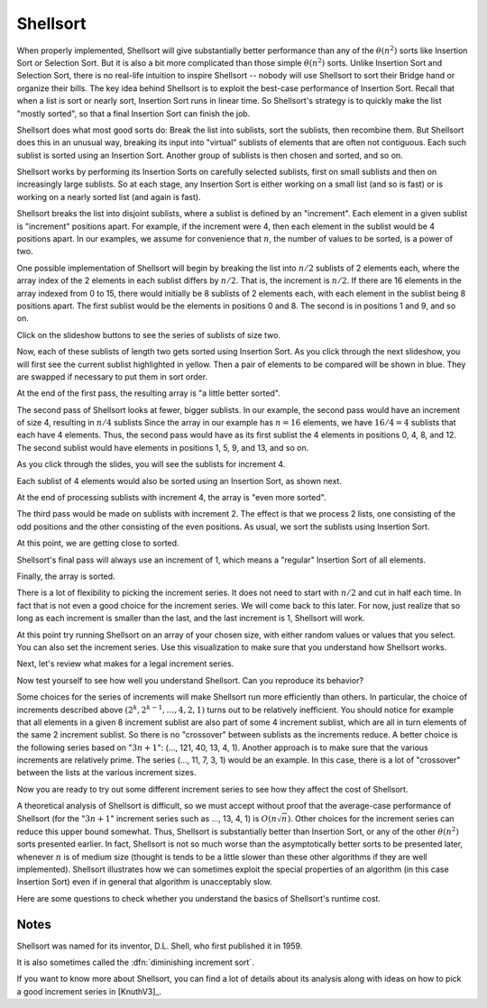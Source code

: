 .. raw:: html

   <link href="_static/opendsaMOD.css" rel="stylesheet" type="text/css" />
   <link href="http://algoviz.org/OpenDSA/dev/OpenDSA/JSAV/css/JSAV.css" rel="stylesheet" type="text/css" />
   <script src="https://ajax.googleapis.com/ajax/libs/jquery/1.7.1/jquery.min.js"></script>
   <script src="https://ajax.googleapis.com/ajax/libs/jqueryui/1.8.16/jquery-ui.min.js"></script>
   <script src="http://algoviz.org/OpenDSA/dev/OpenDSA/JSAV/lib/jquery.transform.light.js"></script>
   <script src="http://algoviz.org/OpenDSA/dev/OpenDSA/JSAV/lib/raphael.js"></script>
   <script src="http://algoviz.org/OpenDSA/dev/OpenDSA/JSAV/build/JSAV-min.js"></script>
   <script type="text/javascript" src="_static/ODSA.js"></script>

   <style>
     #container .jsavarray {
       left: -10px;
     }

     p.jsavoutput.jsavline {
       height: 80px;
       margin: 10px, 0px;
     }
     .jsavcontainer {
       width: 760px;
       background-color: #eed;
       margin: 0 auto;
       border: 0px
     }
     .jsavcounter {
       float: left;
       width: 100px;
       margin-top: 15px;
     }
     .jsavsettings {
       float: right;
     }
     .jsavsettings:after {
       clear: both;
       display: block;
       content: "";
     }
     .jsavcontrols {
       width: 650px;
     }
     .jsavcontrols a {
       margin: 0 40px;
     }
   </style>

   <input type="button" float="right" name="about" value="About"/>

   <script>
     // Various functions and variables that will be used by all of the
     // following sections of the tutorial.

     var speed = 100; // Animation default speed
     // The various arrays to start sweeps with or display
     var theArray = [20, 30, 12, 54, 55, 11, 78, 14, 13, 79, 44, 98, 76, 45, 32, 11];
     var theArray2 = [13, 30, 12, 54, 55, 11, 32, 11, 20, 79, 44, 98, 76, 45, 78, 14];
     var theArray3 = [13, 11, 12, 11, 20, 30, 32, 14, 55, 45, 44, 54, 76, 79, 78, 98];
     var theArray4 = [12, 11, 13, 11, 20, 14, 32, 30, 44, 45, 55, 54, 76, 79, 78, 98];
 
     var LIGHT = "rgb(215, 215, 215)";  // For "greying out" array elements
     var DARK = "black";                // Make array elements dark again

     // Convenience function for setting another type of highlight
     // (will be used for showing which elements will be compared during sort)
     var setBlue = function(arr, index) {
       arr.css(index, {"background-color": "#ddf" });
     };

     // Partial Shellsort. Sweep with the given increment
     function sweep(av, myarr, incr) {
       var j = 0;
       highlightFunction = function(index) { return index%incr == j;};
       for (j=0; j<incr; j++) {         // Sort each sublist
         // Highlight the sublist
         myarr.highlight(highlightFunction);
         av.step();
         inssort(av, myarr, j, incr);
         myarr.unhighlight(highlightFunction);
       }
     }

     // Insertion sort using increments
     function inssort(av, arr, start, incr) {
       var i, j;
       for (i=start+incr; i<arr.size(); i+=incr) {
         setBlue(arr, i);
         for (j=i; j>=incr; j-=incr) {
           setBlue(arr, j-incr);
	   av.step();
           if (arr.value(j) < arr.value(j-incr)) {
   	     arr.swap(j, j-incr); // swap the two indices
	     av.step();
   	   }
           else {
   	     arr.highlight([j-incr, j]);
             break; // Done pushing element, leave for loop
           }
  	   arr.highlight(j);
         }
         arr.highlight(j);
       }
     }

     // Display a slideshow for a sweep of "increment" steps on array "inArr"
     function DoSweep(container, inArr, increment) {
       var av = new JSAV(container);
       av.SPEED = speed; // Set the animation speed base
       // Create an array object under control of JSAV library
       var arr = av.ds.array(inArr, {indexed: true});
       av.displayInit();
       arr.unhighlight(); // unhighlight seems to have the side effect of
                          // making the cell dark.
       sweep(av, arr, increment); // first sweep with increment 8
       av.recorded();
     }

     // Show the differences between the original array and given array "a"
     function ShowDifference(container, a) {
       var av = new JSAV(container, {"animationMode": "none"});
       var origarr = av.ds.array(theArray, {indexed: true});
       var origlabel = av.label("Original Array", {before: origarr});
       var arr = av.ds.array(a, {indexed: true});
       var arrlabel = av.label("Values in <b style='color:#0f0;'>green</b> have changed from their original positions", {before: arr});
       arr.css(function(index)
         { return arr.value(index) !== origarr.value(index); }, {"color": "#0f0"});
     }
   </script>

   <script>
     // Support for "About" button
     $('input[name="about"]').click(about); // Set callback action
     function about() { // This is what we pop up
       var mystring = "Shellsort Explanation Slideshow\nWritten by Cliff Shaffer and Ville Karavirta\nCreated as part of the OpenDSA hypertextbook project.\nFor more information, see http://algoviz.org/OpenDSA\nWritten during June, 2011\nLast update: August 14, 2011\nJSAV library version " + JSAV.version();
       alert(mystring);
     }
   </script>

.. index:: ! Shellsort
.. index:: Insertion Sort, Selection Sort

Shellsort
=========

When properly implemented, Shellsort will give
substantially better performance than any of the :math:`\theta(n^2)`
sorts like Insertion Sort or Selection Sort.
But it is also a bit more complicated than those simple
:math:`\theta(n^2)` sorts.
Unlike Insertion Sort and Selection Sort, there is no real-life
intuition to inspire Shellsort -- nobody will use Shellsort to
sort their Bridge hand or organize their bills.
The key idea behind Shellsort is to exploit the best-case performance
of Insertion Sort.
Recall that when a list is sort or nearly sort, Insertion Sort runs in
linear time.
So Shellsort's strategy is to quickly make the list "mostly sorted",
so that a final Insertion Sort can finish the job.

Shellsort does what most good sorts do:
Break the list into sublists, sort the sublists, then recombine them.
But Shellsort does this in an unusual way, breaking its input
into "virtual" sublists of elements that are often not contiguous.
Each such sublist is sorted using an Insertion Sort.
Another group of sublists is then chosen and sorted, and so on.

Shellsort works by performing its Insertion Sorts on carefully
selected sublists, first on small sublists and then on increasingly
large sublists.
So at each stage, any Insertion Sort is either working on a small list
(and so is fast) or is working on a nearly sorted list (and again is
fast).

.. index:: ! increment

Shellsort breaks the list into disjoint sublists, where a sublist
is defined by an "increment".
Each element in a given sublist is "increment" positions apart.
For example, if the increment were 4, then each element in the sublist
would be 4 positions apart.
In our examples, we assume for convenience that :math:`n`,
the number of values to be sorted, is a power of two.

One possible implementation of Shellsort will begin by breaking the
list into :math:`n/2` sublists of 2 elements each, where the array
index of the 2 elements in each sublist differs by :math:`n/2`.
That is, the increment is :math:`n/2`.
If there are 16 elements in the array indexed from 0
to 15, there would initially be 8 sublists of 2 elements each, with
each element in the sublist being 8 positions apart.
The first sublist would be the elements in positions 0 and 8.
The second is in positions 1 and 9, and so on.

Click on the slideshow buttons to see the series of sublists of size
two.

.. raw:: html

   <div id="container1">
     <span class="jsavcounter"></span>
     <a class="jsavsettings" href="#">Settings</a>
     <div class="jsavcontrols"></div>
   </div>

   <script>
   (function($) {
     var av = new JSAV("container1");
     av.SPEED = speed; // Set the animation speed base
     // Create an array object under control of JSAV library
     var arr = av.ds.array(theArray, {indexed: true});

     // set color to LIGHT for the whole array, then highlight indices 0 and 8
     arr.css(function(index)
       { return index%8 != 0;}, {"color": LIGHT}).highlight([0, 8]);
     av.displayInit();
     arr.unhighlight([0, 8]).css([0, 8], {"color": LIGHT}).highlight([1, 9]);
     for (var i=2; i<8; i++) { // loop through the rest of the array sublists
       av.step();
      arr.unhighlight([i-1, i+7]).css([i-1, i+7], {"color": LIGHT}).highlight([i, i+8]);
     }
     av.recorded();
   })(jQuery);
   </script>

Now, each of these sublists of length two gets sorted using Insertion
Sort.
As you click through the next slideshow, you will first see the current
sublist highlighted in yellow.
Then a pair of elements to be compared will be shown in blue.
They are swapped if necessary to put them in sort order.

.. raw:: html

   <div id="container2">
     <span class="jsavcounter"></span>
     <a class="jsavsettings" href="#">Settings</a>
     <div class="jsavcontrols"></div>
   </div>

   <script>
   (function($) {
     var arr = theArray;
     DoSweep("container2", arr, 8);
   })(jQuery);
   </script>

At the end of the first pass, the resulting array is "a little better
sorted".

.. raw:: html

   <div id="container3">
   </div>

   <script>
   (function($) {
     var arr = theArray2;
     ShowDifference("container3", arr);
   })(jQuery);
   </script>

The second pass of Shellsort looks at fewer, bigger sublists.
In our example, the second pass would have an increment of size 4,
resulting in :math:`n/4` sublists 
Since the array in our example has :math:`n=16` elements, we have
:math:`16/4 = 4` sublists that each have 4 elements.
Thus, the second pass would have as its first
sublist the 4 elements in positions 0, 4, 8, and 12.
The second sublist would have elements in positions 1, 5, 9, and 13,
and so on.

As you click through the slides, you will see the sublists for
increment 4.

.. raw:: html

   <div id="container4">
     <span class="jsavcounter"></span>
     <a class="jsavsettings" href="#">Settings</a>
   	<div class="jsavcontrols"></div>
   </div>

   <script>
   (function($) {
     var av = new JSAV("container4");
     av.SPEED = speed; // Set the animation speed base

     var arr = av.ds.array(theArray2, {indexed: true});

     arr.css(function(index)
     { return index%4 != 0;}, {"color": LIGHT}).highlight([0, 4, 8, 12]);

     av.displayInit();
     arr.unhighlight([0, 4, 8, 12]).css([0, 4, 8, 12], {"color": LIGHT}).highlight([1, 5, 9, 13]);

     av.step();
     arr.unhighlight([1, 5, 9, 13]).css([1, 5, 9, 13], {"color": LIGHT}).highlight([2, 6, 10, 14]);

     av.step();
     arr.unhighlight([2, 6, 10, 14]).css([2, 6, 10, 14], {"color": LIGHT}).highlight([3, 7, 11, 15]);

     av.recorded();
   })(jQuery);
   </script>

Each sublist of 4 elements would also be sorted using an Insertion
Sort, as shown next.

.. raw:: html

   <div id="container5">
     <span class="jsavcounter"></span>
     <a class="jsavsettings" href="#">Settings</a>
  	<div class="jsavcontrols"></div>
   </div>

   <script>
   (function($) {
     var arr = theArray2;
     DoSweep("container5", arr, 4);
   })(jQuery);
   </script>

At the end of processing sublists with increment 4, the array is
"even more sorted".

.. raw:: html

   <div id="container6">
   </div>

   <script>
   (function($) {
     var arr = theArray3;
     ShowDifference("container6", arr);
   })(jQuery);
   </script>

The third pass would be made on sublists with increment 2.
The effect is that we process 2 lists, one consisting of the odd
positions and the other consisting of the even positions.
As usual, we sort the sublists using Insertion Sort.

.. raw:: html

   <div id="container7">
     <span class="jsavcounter"></span>
     <a class="jsavsettings" href="#">Settings</a>
	<div class="jsavcontrols"></div>
   </div>

   <script>
   (function($) {
     var arr = theArray3;
     DoSweep("container7", arr, 2);
   })(jQuery);
   </script>

At this point, we are getting close to sorted.

.. raw:: html

   <div id="container8">
   </div>

   <script>
   (function($) {
     var arr = theArray4;
     ShowDifference("container8", arr);
   })(jQuery);
   </script>

Shellsort's final pass will always use an increment of 1,
which means a "regular" Insertion Sort of all elements.

.. raw:: html

   <div id="container9">
     <span class="jsavcounter"></span>
     <a class="jsavsettings" href="#">Settings</a>
	<div class="jsavcontrols"></div>
   </div>

   <script>
   (function($) {
     var arr = theArray4;
     DoSweep("container9", arr, 1);
   })(jQuery);
   </script>


Finally, the array is sorted.

.. raw:: html

   <input type="button" name="ex1" value="Exercise 1"
          style="background-color:#f00;"/>
   <script>
     // Support for "Exercise 1" button
     $('input[name="ex1"]').click(ex1); // Set callback action
     function ex1() { // This is what we pop up
       var mystring = "Two forms at random:\n1) Given a random array of size n, a random increment size I <= n/2, and a random start location S, 0<=S<I (with an arrow over position S), click to highlight the array elements that should be in this sublist. Solve this exercise 10 times in a row to get credit.\n 2) Given random array of size n, and a sub array with elements highlighted, sort the indicated sublist.";
       alert(mystring);
       this.style.background='#0f0';
     }
   </script>

There is a lot of flexibility to picking the increment series.
It does not need to start with :math:`n/2` and cut in half each time.
In fact that is not even a good choice for the increment series.
We will come back to this later.
For now, just realize that so long as each increment is smaller than the
last, and the last increment is 1, Shellsort will work.

At this point try running Shellsort on an array of your chosen size,
with either random values or values that you select.
You can also set the increment series.
Use this visualization to make sure that you understand how Shellsort
works.

.. raw:: html

   <center>
     <iframe src="http://algoviz.org:/OpenDSA/dev/OpenDSA/AV/shellsort-av.html"
       type="text/javascript" width="792" height="492"
       frameborder="0" marginwidth="0" marginheight="0"
       scrolling="no">
     </iframe>
   </center>

Next, let's review what makes for a legal increment series.

.. raw:: html

   <input type="button"
     name="http://algoviz.org/OpenDSA/dev/OpenDSA/Exercises/ShellsortSeries.html+1000+700"
     value="Show Question 2" id="example427+show" class="showLink"
     style="background-color:#f00;"/> 
   <div id="example427" class="more">
   <input type="button"
     name="http://algoviz.org/OpenDSA/dev/OpenDSA/Exercises/ShellsortSeries.html+1000+700+hide"
     value="Hide Question 2" id="example427+hide"
     class="hideLink" style="background-color:#f00;"/>
   </div>

Now test yourself to see how well you understand Shellsort.
Can you reproduce its behavior?

.. raw:: html

   <input type="button" name="http://algoviz.org/OpenDSA/dev/OpenDSA/AV/ShellsortProficiency.html+822+502"
     value="Show Proficiency Exercise" id="example449+show"
     class="showLink" style="background-color:#f00;"/>
   <div id="example449" class="more">
   <input type="button"
     name="http://algoviz.org/OpenDSA/dev/OpenDSA/AV/ShellsortProficiency.html+822+502+hide"
     value="Hide Proficiency Exercise" id="example449+hide"
     class="hideLink" style="background-color:#f00;"/>
   </div>

Some choices for the series of increments will make Shellsort
run more efficiently than others.
In particular, the choice of increments described above
:math:`(2^k, 2^{k-1}, \ldots, 4, 2, 1)` turns out to be relatively inefficient.
You should notice for example that all elements in a given 8 increment
sublist are also part of some 4 increment sublist, which are all in turn
elements of the same 2 increment sublist.
So there is no "crossover" between sublists as the increments
reduce.
A better choice is the following series based on ":math:`3n+1`":
(..., 121, 40, 13, 4, 1).
Another approach is to make sure that the various increments are
relatively prime.
The series (..., 11, 7, 3, 1) would be an example.
In this case, there is a lot of "crossover" between the lists at the
various increment sizes.

Now you are ready to try out some different increment series to see
how they affect the cost of Shellsort.

.. raw:: html

   <input type="button" name="http://algoviz.org/OpenDSA/AV/ShellsortPerformance.html+822+388"
     value="Show Performance Exercise" id="example456+show"
     class="showLink" style="background-color:#f00;"/>
   <div id="example456" class="more">
   <input type="button"
     name="http://algoviz.org/OpenDSA/AV/ShellsortPerformance.html+822+388+hide"
     value="Hide Performance Exercise" id="example456+hide"
     class="hideLink" style="background-color:#f00;"/> 
   </div>

A theoretical analysis of Shellsort is difficult, so we must accept
without proof that the average-case performance of Shellsort
(for the ":math:`3n+1`" increment series such as ..., 13, 4, 1)
is :math:`O(n\sqrt{n})`.
Other choices for the increment
series can reduce this upper bound somewhat.
Thus, Shellsort is substantially better than Insertion Sort,
or any of the other :math:`\theta(n^2)` sorts presented earlier.
In fact, Shellsort is not so much worse than the
asymptotically better sorts to be presented later,
whenever :math:`n` is of medium size (thought is tends to be a little
slower than these other algorithms if they are well implemented).
Shellsort illustrates how we can sometimes exploit the special properties
of an algorithm (in this case Insertion Sort) even if in general that
algorithm is unacceptably slow.

Here are some questions to check whether you understand the basics of
Shellsort's runtime cost.

.. raw:: html

   <input type="button" name="http://algoviz.org/OpenDSA/dev/OpenDSA/Exercises/ShellsortMC.html+1000+700"
          value="Show Question 3" id="example477+show" class="showLink"
	  style="background-color:#f00;"/> 
   <div id="example477" class="more">
   <input type="button"
          name="http://algoviz.org/OpenDSA/dev/OpenDSA/Exercises/ShellsortMC.html+1000+700+hide"
          value="Hide Question 3" id="example477+hide"
          class="hideLink" style="background-color:#f00;"/>
   </div>

Notes
-----

Shellsort was named for its inventor, D.L. Shell, who first published
it in 1959.

It is also sometimes called the :dfn:`diminishing increment sort`.

If you want to know more about Shellsort, you can find a lot of
details about its analysis along with ideas on how to pick a good
increment series in [KnuthV3]_.
